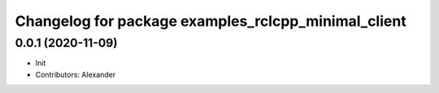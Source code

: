 ^^^^^^^^^^^^^^^^^^^^^^^^^^^^^^^^^^^^^^^^^^^^^^^^^^^^
Changelog for package examples_rclcpp_minimal_client
^^^^^^^^^^^^^^^^^^^^^^^^^^^^^^^^^^^^^^^^^^^^^^^^^^^^

0.0.1 (2020-11-09)
------------------
* Init
* Contributors: Alexander
